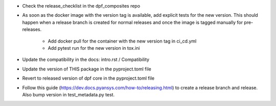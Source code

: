 * Check the release_checklist in the dpf_composites repo

* As soon as the docker image with the version tag is available, add explicit tests for the new version. This should happen when a release branch is created for normal releases and
  once the image is tagged manually for pre-releases.
   * Add docker pull for the container with the new version tag in ci_cd.yml
   * Add pytest run for the new version in tox.ini
* Update the compatibility in the docs: intro.rst / Compatibility
* Update the version of THIS package in the pyproject.toml file
* Revert to released version of dpf core in the pyproject.toml file
* Follow this guide (https://dev.docs.pyansys.com/how-to/releasing.html) to create a release branch and release. Also bump version in test_metadata.py test.
